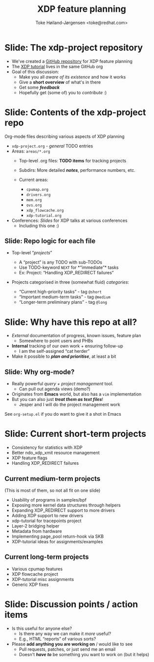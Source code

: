 # -*- fill-column: 79; -*-
#+TITLE: XDP feature planning
#+AUTHOR: Toke Høiland-Jørgensen <toke@redhat.com>
#+EMAIL: toke@redhat.com
#+REVEAL_THEME: redhat
#+REVEAL_TRANS: linear
#+REVEAL_MARGIN: 0
#+REVEAL_EXTRA_JS: { src: '../reveal.js/js/redhat.js'}
#+REVEAL_ROOT: ../reveal.js
#+OPTIONS: reveal_center:nil reveal_control:t reveal_history:nil
#+OPTIONS: reveal_width:1600 reveal_height:900
#+OPTIONS: ^:nil tags:nil toc:nil num:nil ':t

* For conference: NetConf 2019

This presentation will be given at [[http://vger.kernel.org/netconf2019.html][Netconf 2019]].

* Export/generate presentation

This presentation is written in org-mode and exported to reveal.js HTML format.
The org-mode :export: tag determines what headlines/section are turned into
slides for the presentation.

** Setup for org-mode export to reveal.js
First, install the ox-reveal emacs package.

Package: ox-reveal git-repo and install instructions:
https://github.com/yjwen/org-reveal

** Export to HTML reveal.js

After installing ox-reveal emacs package, export to HTML reveal.js format via
keyboard shortcut: =C-c C-e R R=

The variables at document end ("Local Variables") will set up the title slide
and filter the "Slide:" prefix from headings; Emacs will ask for permission to
load them, as they will execute code.

** Export to PDF

The presentations can be converted to PDF format.  Usually the reveal.js when
run as a webserver under nodejs, have a printer option for exporting to PDF via
print to file, but we choose not run this builtin webserver.

Alternatively we found a tool called 'decktape', for exporting HTML pages to
PDF: https://github.com/astefanutti/decktape

The 'npm install' command:

 $ npm install decktape

After this the =decktape= command should be avail. If the npm install failed,
then it's possible to run the decktape.js file direct from the git-repo via the
=node= command:

#+begin_src bash
$ node ~/git/decktape/decktape.js \
    -s 1600x900 -p 100 --chrome-arg=--no-sandbox \
     xdp_building_block.html \
     xdp_building_block.pdf
#+end_src

The size is set to get slide text to fit on the page. And -p 100 makes it go
faster.


* Slides below                                                     :noexport:

Only sections with tag ":export:" will end-up in the presentation.

Colors are choosen via org-mode italic/bold high-lighting:
 - /italic/ = /green/
 - *bold*   = *yellow*
 - */italic-bold/* = red

* Slide: The xdp-project repository                                  :export:

- We've created a [[https://github.com/xdp-project/xdp-project][GitHub repository]] for XDP feature planning
- The [[https://github.com/xdp-project/xdp-tutorial][XDP tutorial]] lives in the same GitHub org
- Goal of this discussion:
  - Make you all /aware of its existence/ and how it works
  - Give a *short overview* of what's in there
  - Get some /*feedback*/
  - Hopefully get (some of) you to /contribute/ :)

* Slide: Contents of the xdp-project repo                            :export:
Org-mode files describing various aspects of XDP planning

- =xdp-project.org= - /general/ TODO entries
- Areas: =areas/*.org=
  - Top-level .org files: *TODO items* for tracking projects
  - Subdirs: More detailed /*notes*/, performance numbers, etc.
  - Current areas:
    #+ATTR_HTML: :style columns: 2;
    - =cpumap.org=
    - =drivers.org=
    - =mem.org=
    - =ovs.org=
    - =xdp_flowcache.org=
    - =xdp-tutorial.org=
- Conferences: /Slides/ for XDP talks at various conferences
  - Including this one :)

** Slide: Repo logic for each file                                  :export:

- Top-level "/projects/"
  - A "project" is any TODO with sub-TODOs
  - Use TODO-keyword =NEXT= for *"immediate"* tasks
  - Ex: Project: "Handling XDP_REDIRECT failures"

- Projects categorised in three (somewhat fluid) /categories/:

  - "Current high-priority tasks" - tag =@short=
  - "Important medium-term tasks" - tag =@medium=
  - "Longer-term preliminary plans" - tag =@long=

* Slide: Why have this repo at all?                                  :export:

- /External/ documentation of progress, known issues, feature plan
  - Somewhere to point users and PHBs
- *Internal* tracking of our own work + ensuring follow-up
  - I am the self-assigned "cat herder"
- Make it possible to /*plan and prioritise*/, at least a bit


** Slide: Why org-mode?                                             :export:
- Really powerful /query + project management/ tool.
  - Can pull out agenda views (demo?)
- Originates from *Emacs* world, but also has a =vim= implementation
- But you can also just /*treat them as text files*/!
  - Jesper and I will do the project management work

See =org-setup.el= if you do want to give it a shot in Emacs

* Slide: Current short-term projects                                 :export:

- Consistency for statistics with XDP
- Better ndo_xdp_xmit resource management
- XDP feature flags
- Handling XDP_REDIRECT failures

** Current medium-term projects

(This is most of them, so not all fit on one slide)

- Usability of programs in samples/bpf
- Exposing more kernel data structures through helpers
- Expanding XDP_REDIRECT support to more drivers
- Adding XDP support to new drivers
- xdp-tutorial for tracepoints project
- Layer-2 bridging helper
- Metadata from hardware
- Implementing page_pool return-hook via SKB
- XDP-tutorial ideas for assignments/examples

** Current long-term projects
- Various cpumap features
- XDP flowcache project
- XDP-tutorial misc assignments
- Generic XDP fixes

* Slide: Discussion points / action items                            :export:

- Is this useful for anyone else?
  - Is there any way we can make it /more/ useful?
  - E.g., HTML "reports" of various sorts?
- Please *add anything you are working on* / would like to see
  - Pull requests, patches, or just send me an email
  - Doesn't /*have to*/ be something you want to work on (but it helps)

* Emacs tricks

# Local Variables:
# org-re-reveal-title-slide: "<h1 class=\"title\">%t</h1>
# <h2 class=\"author\">Toke Høiland-Jørgensen (Red Hat)<br/>
# Jesper Dangaard Brouer (Red Hat)<br/></h2>
# <h3>Netconf<br/>Boston, June 2019</h3>"
# org-export-filter-headline-functions: ((lambda (contents backend info) (replace-regexp-in-string "Slide: " "" contents)))
# End:
